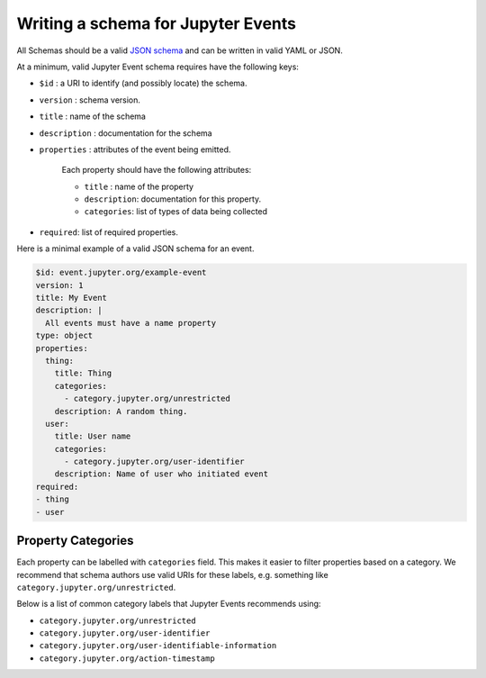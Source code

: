 Writing a schema for Jupyter Events
===================================

All Schemas should be a valid `JSON schema`_ and can be written in valid YAML or JSON.

At a minimum, valid Jupyter Event schema requires have the following keys:

- ``$id`` : a URI to identify (and possibly locate) the schema.
- ``version`` : schema version.
- ``title`` : name of the schema
- ``description`` : documentation for the schema
- ``properties`` : attributes of the event being emitted.

    Each property should have the following attributes:

    + ``title`` : name of the property
    + ``description``: documentation for this property.
    + ``categories``: list of types of data being collected

- ``required``: list of required properties.

Here is a minimal example of a valid JSON schema for an event.

.. code-block:: yaml

    $id: event.jupyter.org/example-event
    version: 1
    title: My Event
    description: |
      All events must have a name property
    type: object
    properties:
      thing:
        title: Thing
        categories:
          - category.jupyter.org/unrestricted
        description: A random thing.
      user:
        title: User name
        categories:
          - category.jupyter.org/user-identifier
        description: Name of user who initiated event
    required:
    - thing
    - user


.. _JSON schema: https://json-schema.org/


Property Categories
-------------------

Each property can be labelled with ``categories`` field. This makes it easier to filter properties based on a category. We recommend that schema authors use valid URIs for these labels, e.g. something like ``category.jupyter.org/unrestricted``.

Below is a list of common category labels that Jupyter Events recommends using:

* ``category.jupyter.org/unrestricted``
* ``category.jupyter.org/user-identifier``
* ``category.jupyter.org/user-identifiable-information``
* ``category.jupyter.org/action-timestamp``

